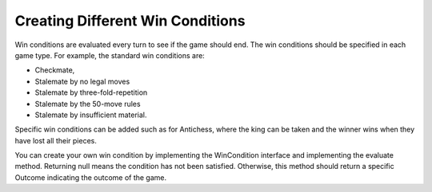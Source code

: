 **********************************
Creating Different Win Conditions
**********************************
Win conditions are evaluated every turn to see if the game should end. The win conditions should be specified in each game type.
For example, the standard win conditions are:

- Checkmate,
- Stalemate by no legal moves
- Stalemate by three-fold-repetition
- Stalemate by the 50-move rules
- Stalemate by insufficient material.

Specific win conditions can be added such as for Antichess, where the king can be taken and the winner wins when they have lost all their pieces.

You can create your own win condition by implementing the WinCondition interface and implementing the evaluate method.
Returning null means the condition has not been satisfied. Otherwise, this method should return a specific Outcome indicating the outcome of the game.
